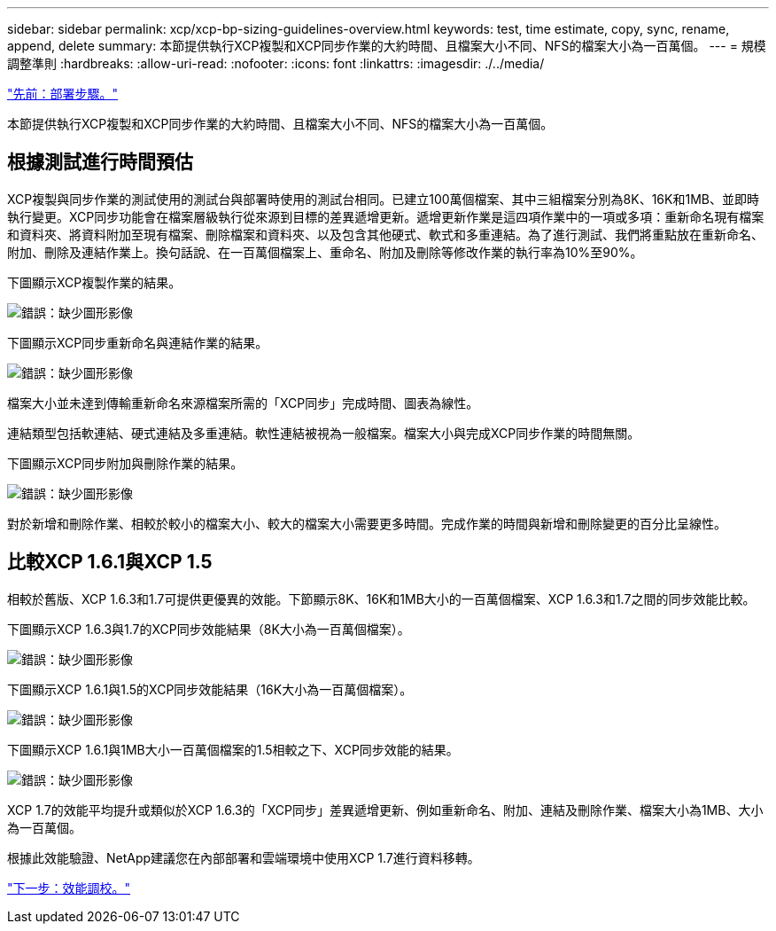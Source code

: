 ---
sidebar: sidebar 
permalink: xcp/xcp-bp-sizing-guidelines-overview.html 
keywords: test, time estimate, copy, sync, rename, append, delete 
summary: 本節提供執行XCP複製和XCP同步作業的大約時間、且檔案大小不同、NFS的檔案大小為一百萬個。 
---
= 規模調整準則
:hardbreaks:
:allow-uri-read: 
:nofooter: 
:icons: font
:linkattrs: 
:imagesdir: ./../media/


link:xcp-bp-deployment-steps.html["先前：部署步驟。"]

[role="lead"]
本節提供執行XCP複製和XCP同步作業的大約時間、且檔案大小不同、NFS的檔案大小為一百萬個。



== 根據測試進行時間預估

XCP複製與同步作業的測試使用的測試台與部署時使用的測試台相同。已建立100萬個檔案、其中三組檔案分別為8K、16K和1MB、並即時執行變更。XCP同步功能會在檔案層級執行從來源到目標的差異遞增更新。遞增更新作業是這四項作業中的一項或多項：重新命名現有檔案和資料夾、將資料附加至現有檔案、刪除檔案和資料夾、以及包含其他硬式、軟式和多重連結。為了進行測試、我們將重點放在重新命名、附加、刪除及連結作業上。換句話說、在一百萬個檔案上、重命名、附加及刪除等修改作業的執行率為10%至90%。

下圖顯示XCP複製作業的結果。

image:xcp-bp_image10.png["錯誤：缺少圖形影像"]

下圖顯示XCP同步重新命名與連結作業的結果。

image:xcp-bp_image8.png["錯誤：缺少圖形影像"]

檔案大小並未達到傳輸重新命名來源檔案所需的「XCP同步」完成時間、圖表為線性。

連結類型包括軟連結、硬式連結及多重連結。軟性連結被視為一般檔案。檔案大小與完成XCP同步作業的時間無關。

下圖顯示XCP同步附加與刪除作業的結果。

image:xcp-bp_image9.png["錯誤：缺少圖形影像"]

對於新增和刪除作業、相較於較小的檔案大小、較大的檔案大小需要更多時間。完成作業的時間與新增和刪除變更的百分比呈線性。



== 比較XCP 1.6.1與XCP 1.5

相較於舊版、XCP 1.6.3和1.7可提供更優異的效能。下節顯示8K、16K和1MB大小的一百萬個檔案、XCP 1.6.3和1.7之間的同步效能比較。

下圖顯示XCP 1.6.3與1.7的XCP同步效能結果（8K大小為一百萬個檔案）。

image:xcp-bp_image11.png["錯誤：缺少圖形影像"]

下圖顯示XCP 1.6.1與1.5的XCP同步效能結果（16K大小為一百萬個檔案）。

image:xcp-bp_image12.png["錯誤：缺少圖形影像"]

下圖顯示XCP 1.6.1與1MB大小一百萬個檔案的1.5相較之下、XCP同步效能的結果。

image:xcp-bp_image13.png["錯誤：缺少圖形影像"]

XCP 1.7的效能平均提升或類似於XCP 1.6.3的「XCP同步」差異遞增更新、例如重新命名、附加、連結及刪除作業、檔案大小為1MB、大小為一百萬個。

根據此效能驗證、NetApp建議您在內部部署和雲端環境中使用XCP 1.7進行資料移轉。

link:xcp-bp-performance-tuning.html["下一步：效能調校。"]
